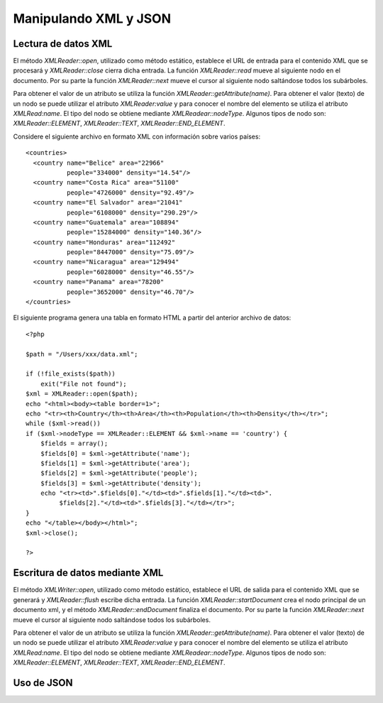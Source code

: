 Manipulando XML y JSON
======================

Lectura de datos XML
--------------------

El método *XMLReader::open*, utilizado como método estático, establece
el URL de entrada para el contenido XML que se procesará y
*XMLReader::close* cierra dicha entrada. La función *XMLReader::read*
mueve al siguiente nodo en el documento. Por su parte la función
*XMLReader::next* mueve el cursor al siguiente nodo saltándose todos los
subárboles.

Para obtener el valor de un atributo se utiliza la función
*XMLReader::getAttribute(name)*. Para obtener el valor (texto) de un
nodo se puede utilizar el atributo *XMLReader:value* y para conocer el
nombre del elemento se utiliza el atributo *XMLRead:name*. El tipo del
nodo se obtiene mediante *XMLReadear::nodeType*. Algunos tipos de nodo
son: *XMLReader::ELEMENT*, *XMLReader::TEXT*, *XMLReader::END\_ELEMENT*.

Considere el siguiente archivo en formato XML con información sobre
varios países:

::

    <countries>
      <country name="Belice" area="22966" 
               people="334000" density="14.54"/>
      <country name="Costa Rica" area="51100" 
               people="4726000" density="92.49"/>
      <country name="El Salvador" area="21041" 
               people="6108000" density="290.29"/>
      <country name="Guatemala" area="108894" 
               people="15284000" density="140.36"/>
      <country name="Honduras" area="112492" 
               people="8447000" density="75.09"/>
      <country name="Nicaragua" area="129494" 
               people="6028000" density="46.55"/>
      <country name="Panama" area="78200" 
               people="3652000" density="46.70"/>
    </countries>

El siguiente programa genera una tabla en formato HTML a partir del
anterior archivo de datos:

::

    <?php 

    $path = "/Users/xxx/data.xml";

    if (!file_exists($path))
        exit("File not found");
    $xml = XMLReader::open($path);
    echo "<html><body><table border=1>";
    echo "<tr><th>Country</th><th>Area</th><th>Population</th><th>Density</th></tr>";
    while ($xml->read())
    if ($xml->nodeType == XMLReader::ELEMENT && $xml->name == 'country') {
        $fields = array();
        $fields[0] = $xml->getAttribute('name');
        $fields[1] = $xml->getAttribute('area');
        $fields[2] = $xml->getAttribute('people');
        $fields[3] = $xml->getAttribute('density');
        echo "<tr><td>".$fields[0]."</td><td>".$fields[1]."</td><td>".
             $fields[2]."</td><td>".$fields[3]."</td></tr>";
    }
    echo "</table></body></html>";
    $xml->close();

    ?> 

Escritura de datos mediante XML
-------------------------------

El método *XMLWriter::open*, utilizado como método estático, establece
el URL de salida para el contenido XML que se generará y
*XMLReader::flush* escribe dicha entrada. La función
*XMLReader::startDocument* crea el nodo principal de un documento xml, y
el método *XMLReader::endDocument* finaliza el documento. Por su parte
la función *XMLReader::next* mueve el cursor al siguiente nodo
saltándose todos los subárboles.

Para obtener el valor de un atributo se utiliza la función
*XMLReader::getAttribute(name)*. Para obtener el valor (texto) de un
nodo se puede utilizar el atributo *XMLReader:value* y para conocer el
nombre del elemento se utiliza el atributo *XMLRead:name*. El tipo del
nodo se obtiene mediante *XMLReadear::nodeType*. Algunos tipos de nodo
son: *XMLReader::ELEMENT*, *XMLReader::TEXT*, *XMLReader::END\_ELEMENT*.

Uso de JSON
-----------


